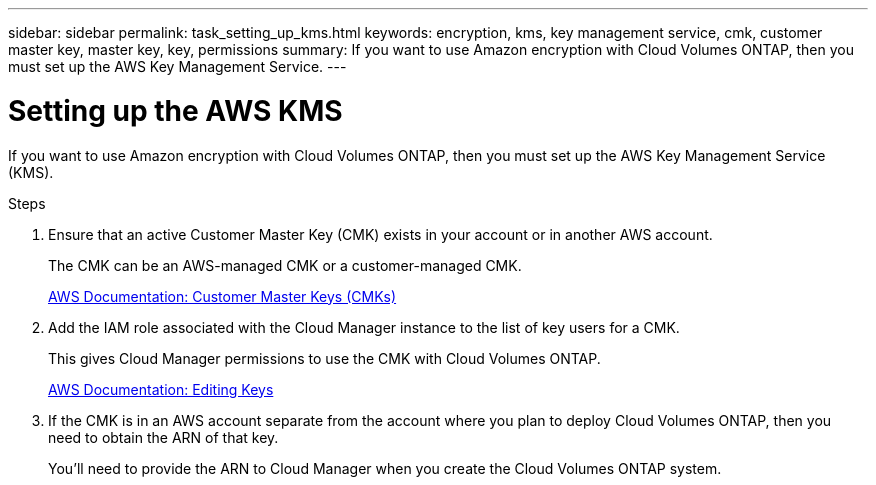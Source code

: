 ---
sidebar: sidebar
permalink: task_setting_up_kms.html
keywords: encryption, kms, key management service, cmk, customer master key, master key, key, permissions
summary: If you want to use Amazon encryption with Cloud Volumes ONTAP, then you must set up the AWS Key Management Service.
---

= Setting up the AWS KMS
:hardbreaks:
:nofooter:
:icons: font
:linkattrs:
:imagesdir: ./media/

[.lead]
If you want to use Amazon encryption with Cloud Volumes ONTAP, then you must set up the AWS Key Management Service (KMS).

.Steps

. Ensure that an active Customer Master Key (CMK) exists in your account or in another AWS account.
+
The CMK can be an AWS-managed CMK or a customer-managed CMK.
+
https://docs.aws.amazon.com/kms/latest/developerguide/concepts.html#master_keys[AWS Documentation: Customer Master Keys (CMKs)^]

. Add the IAM role associated with the Cloud Manager instance to the list of key users for a CMK.
+
This gives Cloud Manager permissions to use the CMK with Cloud Volumes ONTAP.
+
https://docs.aws.amazon.com/kms/latest/developerguide/editing-keys.html[AWS Documentation: Editing Keys^]

. If the CMK is in an AWS account separate from the account where you plan to deploy Cloud Volumes ONTAP, then you need to obtain the ARN of that key.
+
You'll need to provide the ARN to Cloud Manager when you create the Cloud Volumes ONTAP system.
